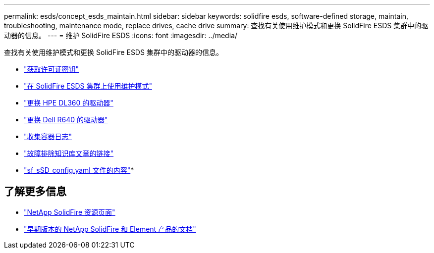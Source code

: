 ---
permalink: esds/concept_esds_maintain.html 
sidebar: sidebar 
keywords: solidfire esds, software-defined storage, maintain, troubleshooting, maintenance mode, replace drives, cache drive 
summary: 查找有关使用维护模式和更换 SolidFire ESDS 集群中的驱动器的信息。 
---
= 维护 SolidFire ESDS
:icons: font
:imagesdir: ../media/


[role="lead"]
查找有关使用维护模式和更换 SolidFire ESDS 集群中的驱动器的信息。

* link:task_esds_get_license_key.html["获取许可证密钥"^]
* link:reference_esds_use_maintenance_mode.html["在 SolidFire ESDS 集群上使用维护模式"^]
* link:task_esds_dl360_drive_repl.html["更换 HPE DL360 的驱动器"^]
* link:task_esds_r640_drive_repl.html["更换 Dell R640 的驱动器"^]
* link:reference_esds_containerlogs.html["收集容器日志"^]
* link:reference_esds_troubleshoot_links.html["故障排除知识库文章的链接"^]
* link:reference_esds_sf_sds_config_file.html["sf_sSD_config.yaml 文件的内容"^]*




== 了解更多信息

* https://www.netapp.com/data-storage/solidfire/documentation/["NetApp SolidFire 资源页面"^]
* https://docs.netapp.com/sfe-122/topic/com.netapp.ndc.sfe-vers/GUID-B1944B0E-B335-4E0B-B9F1-E960BF32AE56.html["早期版本的 NetApp SolidFire 和 Element 产品的文档"^]

